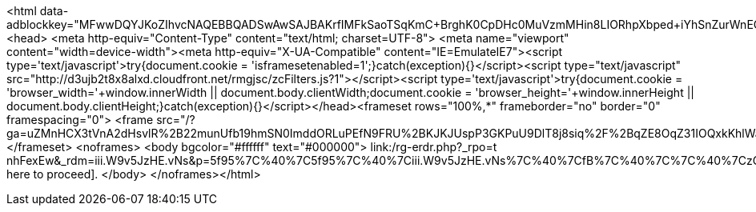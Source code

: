 <html data-adblockkey="MFwwDQYJKoZIhvcNAQEBBQADSwAwSAJBAKrfIMFkSaoTSqKmC+BrghK0CpDHc0MuVzmMHin8LIORhpXbped+iYhSnZurWnEO0zcKcVIrzp026LVc5pMB9bUCAwEAAQ==_ELZQVO7wZle2G0mCAEB8NL65hkGQKr5TzkYlZ0l3FwX1G8/RXb5WGPZNNoZnAxBddWziBZ5IOuH+WDnrgV61tA=="><head>
				  <meta http-equiv="Content-Type" content="text/html; charset=UTF-8">
				  <meta name="viewport" content="width=device-width"><meta http-equiv="X-UA-Compatible" content="IE=EmulateIE7"><script type='text/javascript'>try{document.cookie = 'isframesetenabled=1';}catch(exception){}</script><script type="text/javascript" src="http://d3ujb2t8x8alxd.cloudfront.net/rmgjsc/zcFilters.js?1"></script><script type='text/javascript'>try{document.cookie = 'browser_width='+window.innerWidth || document.body.clientWidth;document.cookie = 'browser_height='+window.innerHeight  || document.body.clientHeight;}catch(exception){}</script></head><frameset rows="100%,*" frameborder="no" border="0" framespacing="0">
	<frame src="/?ga=uZMnHCX3tVnA2dHsvlR%2B22munUfb19hmSN0ImddORLuPEfN9FRU%2BKJKJUspP3GKPuU9DlT8j8siq%2F%2BqZE8OqZ31IOQxkKhlWalxsWyd0g%2FMCJ4O1YZWxMHY2enxjsMECVm5yMwpLVL%2BqxHTzNky%2FqQ%3D%3D&gerf=CiOXhRlyWBDX%2BZuAsCdEX84bF7ERKgtKix%2F11i54hDgkW7a5rlXQrI8%2FCAd7HQJ8&guro=jStOdXOlDTGk%2FuNuYrp0hE0ByW5vssNDr9bVhWn2%2FSWgqKFc6awnPNUlaaJti91yYjm3MhyHfhYtVAmSDnZqLsrqWnxnFAZDte%2BZFR2aKcI%3D&">
</frameset>
<noframes>
	<body bgcolor="#ffffff" text="#000000">
	link:/rg-erdr.php?_rpo=t nhFexEw&_rdm=iii.W9v5JzHE.vNs&p=5f95%7C%40%7C5f95%7C%40%7Ciii.W9v5JzHE.vNs%7C%40%7CfB%7C%40%7C%7C%40%7CzGtzbHFZz%7C%40%7Czbb%7C%40%7C39%7C%40%7C19c4NW4cGHbzHFZbbzFFzGGG%7C%40%7CT+nSHM_0G%7C%40%7CT+7hEEpub&ga=uZMnHCX3tVnA2dHsvlR%2B22munUfb19hmSN0ImddORLuPEfN9FRU%2BKJKJUspP3GKPuU9DlT8j8siq%2F%2BqZE8OqZ31IOQxkKhlWalxsWyd0g%2FMCJ4O1YZWxMHY2enxjsMECVm5yMwpLVL%2BqxHTzNky%2FqQ%3D%3D&t=nfrm[Click here to proceed].
	</body>
</noframes></html>